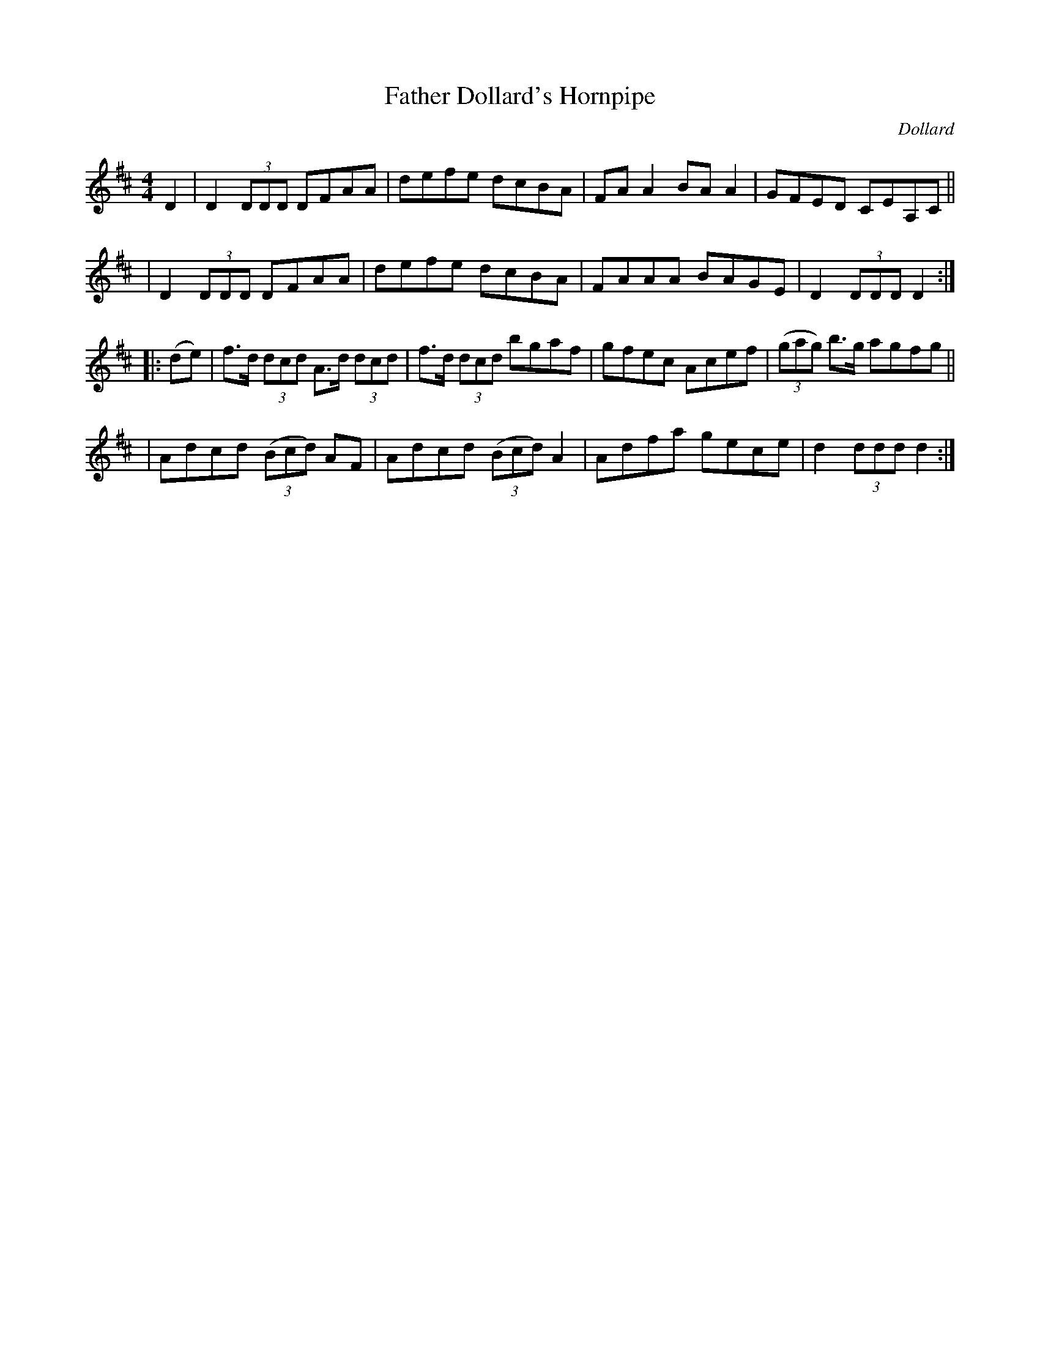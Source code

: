 X: 1669
T: Father Dollard's Hornpipe
R: hornpipe, reel
%S: s:4 b:16(4+4+4+4)
B: O'Neill's 1850 #1669
O: Dollard
Z: Nick Terhorst, nickte@microsoft.com
M: 4/4
L: 1/8
K: D
D2 \
| D2 (3DDD DFAA | defe dcBA | FAA2 BAA2 | GFED CEA,C ||
| D2 (3DDD DFAA | defe dcBA | FAAA BAGE | D2 (3DDD D2 :|
|: (de) \
| f>d (3dcd A>d (3dcd | f>d (3dcd bgaf | gfec Acef | (3(gag) b>g agfg ||
| Adcd (3(Bcd) AF | Adcd (3(Bcd) A2 | Adfa gece | d2 (3ddd d2 :|
